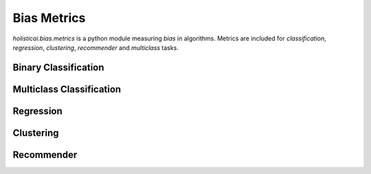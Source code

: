 Bias Metrics
==============

`holisticai.bias.metrics` is a python module measuring *bias* in algorithms. Metrics are included for *classification*, *regression*, *clustering*, *recommender* and *multiclass* tasks.

.. _binary_classification:

Binary Classification
----------------------

.. autosummary::
    :toctree: .generated/

    holisticai.bias.metrics.abroca
    holisticai.bias.metrics.accuracy_diff
    holisticai.bias.metrics.average_odds_diff
    holisticai.bias.metrics.classification_bias_metrics
    holisticai.bias.metrics.cohen_d
    holisticai.bias.metrics.disparate_impact
    holisticai.bias.metrics.equal_opportunity_diff
    holisticai.bias.metrics.false_negative_rate_diff
    holisticai.bias.metrics.false_positive_rate_diff
    holisticai.bias.metrics.four_fifths
    holisticai.bias.metrics.statistical_parity
    holisticai.bias.metrics.true_negative_rate_diff
    holisticai.bias.metrics.z_test_diff
    holisticai.bias.metrics.z_test_ratio


.. _multiclass_classification:

Multiclass Classification
-------------------------

.. autosummary::
    :toctree: .generated/

    holisticai.bias.metrics.accuracy_matrix
    holisticai.bias.metrics.confusion_matrix
    holisticai.bias.metrics.confusion_tensor
    holisticai.bias.metrics.frequency_matrix
    holisticai.bias.metrics.multiclass_average_odds
    holisticai.bias.metrics.multiclass_bias_metrics
    holisticai.bias.metrics.multiclass_equality_of_opp
    holisticai.bias.metrics.multiclass_statistical_parity
    holisticai.bias.metrics.multiclass_true_rates
    holisticai.bias.metrics.precision_matrix
    holisticai.bias.metrics.recall_matrix

.. _regression:

Regression
----------

.. autosummary::
    :toctree: .generated/

    holisticai.bias.metrics.avg_score_diff
    holisticai.bias.metrics.correlation_diff
    holisticai.bias.metrics.disparate_impact_regression
    holisticai.bias.metrics.mae_ratio
    holisticai.bias.metrics.max_statistical_parity
    holisticai.bias.metrics.no_disparate_impact_level
    holisticai.bias.metrics.regression_bias_metrics
    holisticai.bias.metrics.rmse_ratio
    holisticai.bias.metrics.statistical_parity_auc
    holisticai.bias.metrics.statistical_parity_regression
    holisticai.bias.metrics.zscore_diff

.. _clustering:

Clustering
----------

.. autosummary::
    :toctree: .generated/

    holisticai.bias.metrics.cluster_balance
    holisticai.bias.metrics.cluster_dist_entropy
    holisticai.bias.metrics.cluster_dist_kl
    holisticai.bias.metrics.cluster_dist_l1
    holisticai.bias.metrics.clustering_bias_metrics
    holisticai.bias.metrics.min_cluster_ratio
    holisticai.bias.metrics.silhouette_diff
    holisticai.bias.metrics.social_fairness_ratio

.. _recommender:

Recommender
-----------

.. autosummary::
    :toctree: .generated/

    holisticai.bias.metrics.aggregate_diversity
    holisticai.bias.metrics.avg_f1_ratio
    holisticai.bias.metrics.avg_precision_ratio
    holisticai.bias.metrics.avg_recall_ratio
    holisticai.bias.metrics.avg_recommendation_popularity
    holisticai.bias.metrics.exposure_entropy
    holisticai.bias.metrics.exposure_kl
    holisticai.bias.metrics.exposure_l1
    holisticai.bias.metrics.gini_index
    holisticai.bias.metrics.mad_score
    holisticai.bias.metrics.recommender_bias_metrics
    holisticai.bias.metrics.recommender_mae_ratio
    holisticai.bias.metrics.recommender_rmse_ratio
